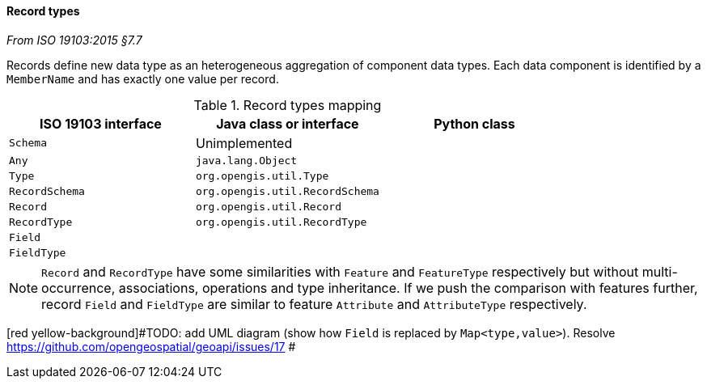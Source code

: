 [[records]]
==== Record types
[.reference]_From ISO 19103:2015 §7.7_

Records define new data type as an heterogeneous aggregation of component data types.
Each data component is identified by a `MemberName` and has exactly one value per record.

.Record types mapping
[.compact, options="header"]
|===================================================================
|ISO 19103 interface |Java class or interface          |Python class
|`Schema`            | Unimplemented                   |
|`Any`               | `java.lang.Object`              |
|`Type`              | `org.opengis.util.Type`         |
|`RecordSchema`      | `org.opengis.util.RecordSchema` |
|`Record`            | `org.opengis.util.Record`       |
|`RecordType`        | `org.opengis.util.RecordType`   |
|`Field`             |                                 |
|`FieldType`         |                                 |
|===================================================================

NOTE: `Record` and `RecordType` have some similarities with `Feature` and `FeatureType` respectively
      but without multi-occurrence, associations, operations and type inheritance.
      If we push the comparison with features further,
      record `Field` and `FieldType` are similar to feature `Attribute` and `AttributeType` respectively.

[red yellow-background]#TODO: add UML diagram (show how `Field` is replaced by `Map<type,value>`). Resolve https://github.com/opengeospatial/geoapi/issues/17 #
